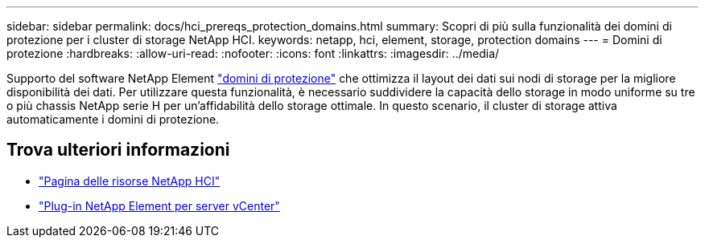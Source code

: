 ---
sidebar: sidebar 
permalink: docs/hci_prereqs_protection_domains.html 
summary: Scopri di più sulla funzionalità dei domini di protezione per i cluster di storage NetApp HCI. 
keywords: netapp, hci, element, storage, protection domains 
---
= Domini di protezione
:hardbreaks:
:allow-uri-read: 
:nofooter: 
:icons: font
:linkattrs: 
:imagesdir: ../media/


[role="lead"]
Supporto del software NetApp Element link:concept_hci_dataprotection.html#protection-domains["domini di protezione"] che ottimizza il layout dei dati sui nodi di storage per la migliore disponibilità dei dati. Per utilizzare questa funzionalità, è necessario suddividere la capacità dello storage in modo uniforme su tre o più chassis NetApp serie H per un'affidabilità dello storage ottimale. In questo scenario, il cluster di storage attiva automaticamente i domini di protezione.

[discrete]
== Trova ulteriori informazioni

* https://www.netapp.com/hybrid-cloud/hci-documentation/["Pagina delle risorse NetApp HCI"^]
* https://docs.netapp.com/us-en/vcp/index.html["Plug-in NetApp Element per server vCenter"^]

